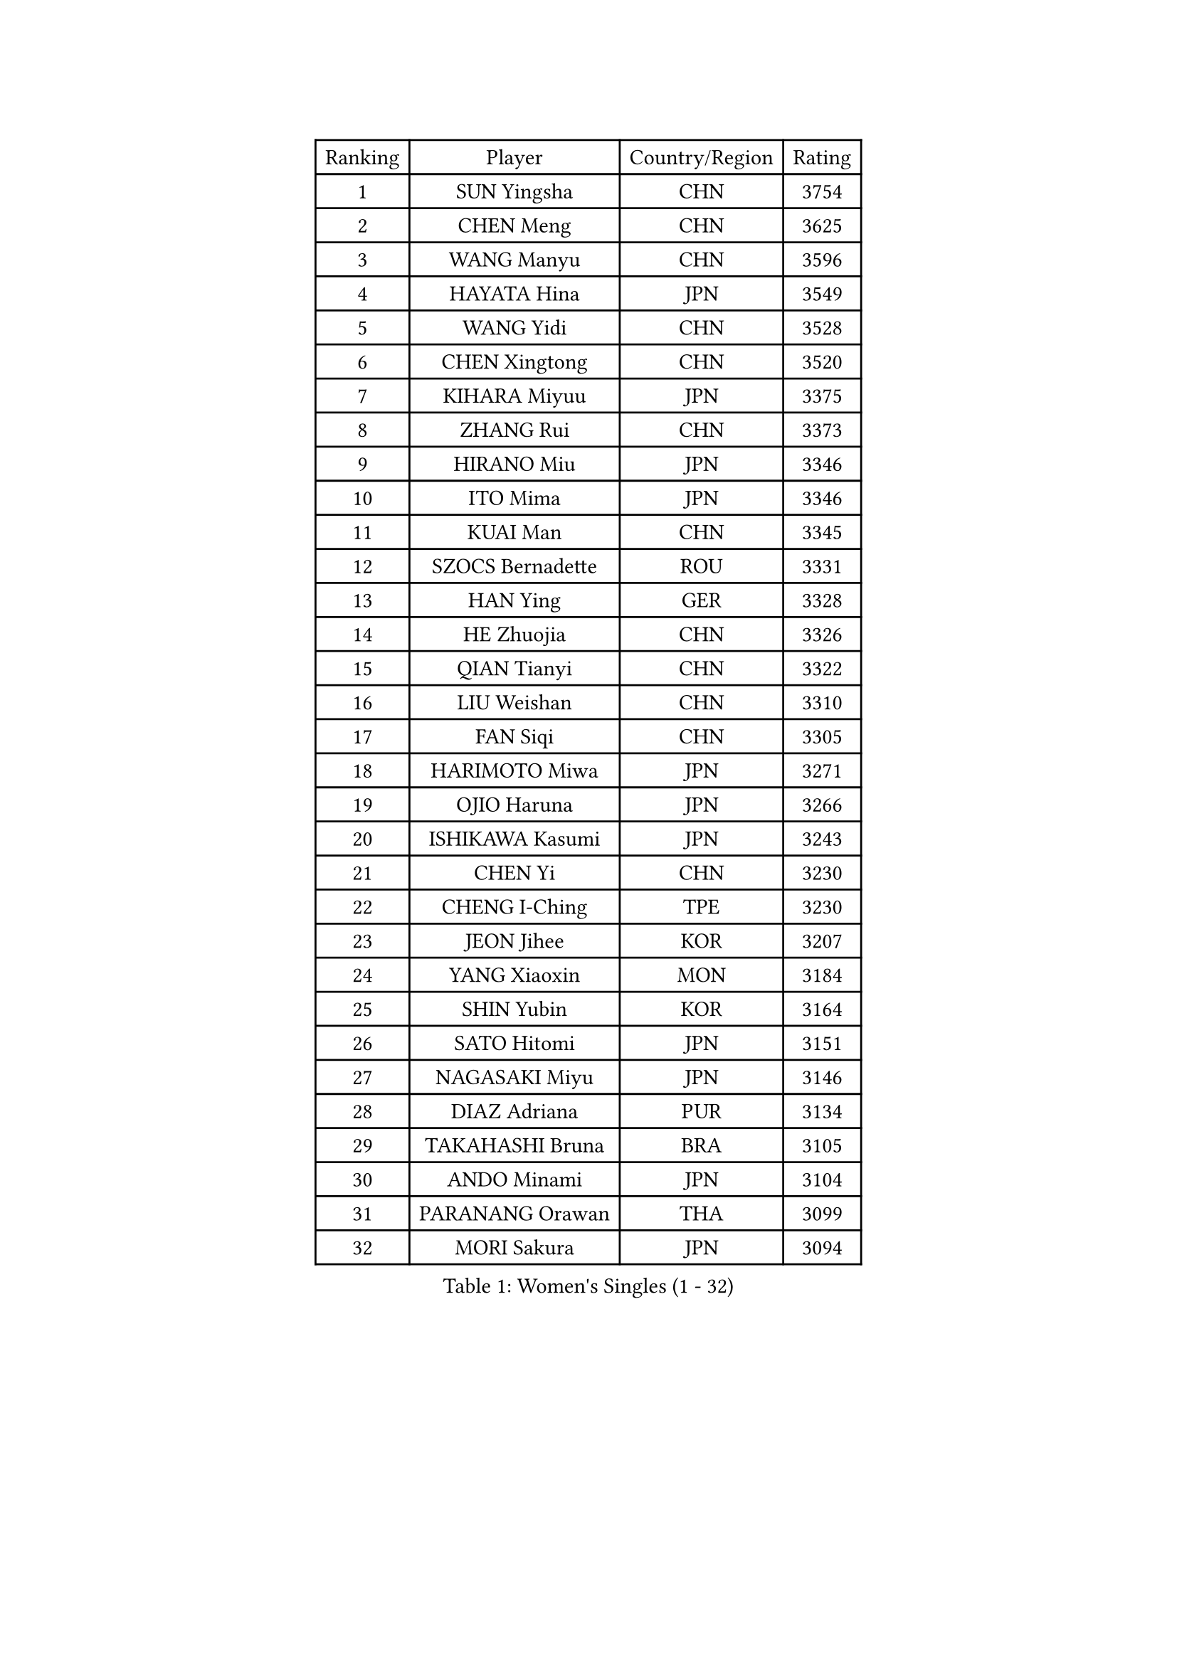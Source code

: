 
#set text(font: ("Courier New", "NSimSun"))
#figure(
  caption: "Women's Singles (1 - 32)",
    table(
      columns: 4,
      [Ranking], [Player], [Country/Region], [Rating],
      [1], [SUN Yingsha], [CHN], [3754],
      [2], [CHEN Meng], [CHN], [3625],
      [3], [WANG Manyu], [CHN], [3596],
      [4], [HAYATA Hina], [JPN], [3549],
      [5], [WANG Yidi], [CHN], [3528],
      [6], [CHEN Xingtong], [CHN], [3520],
      [7], [KIHARA Miyuu], [JPN], [3375],
      [8], [ZHANG Rui], [CHN], [3373],
      [9], [HIRANO Miu], [JPN], [3346],
      [10], [ITO Mima], [JPN], [3346],
      [11], [KUAI Man], [CHN], [3345],
      [12], [SZOCS Bernadette], [ROU], [3331],
      [13], [HAN Ying], [GER], [3328],
      [14], [HE Zhuojia], [CHN], [3326],
      [15], [QIAN Tianyi], [CHN], [3322],
      [16], [LIU Weishan], [CHN], [3310],
      [17], [FAN Siqi], [CHN], [3305],
      [18], [HARIMOTO Miwa], [JPN], [3271],
      [19], [OJIO Haruna], [JPN], [3266],
      [20], [ISHIKAWA Kasumi], [JPN], [3243],
      [21], [CHEN Yi], [CHN], [3230],
      [22], [CHENG I-Ching], [TPE], [3230],
      [23], [JEON Jihee], [KOR], [3207],
      [24], [YANG Xiaoxin], [MON], [3184],
      [25], [SHIN Yubin], [KOR], [3164],
      [26], [SATO Hitomi], [JPN], [3151],
      [27], [NAGASAKI Miyu], [JPN], [3146],
      [28], [DIAZ Adriana], [PUR], [3134],
      [29], [TAKAHASHI Bruna], [BRA], [3105],
      [30], [ANDO Minami], [JPN], [3104],
      [31], [PARANANG Orawan], [THA], [3099],
      [32], [MORI Sakura], [JPN], [3094],
    )
  )#pagebreak()

#set text(font: ("Courier New", "NSimSun"))
#figure(
  caption: "Women's Singles (33 - 64)",
    table(
      columns: 4,
      [Ranking], [Player], [Country/Region], [Rating],
      [33], [JOO Cheonhui], [KOR], [3093],
      [34], [SHAN Xiaona], [GER], [3089],
      [35], [SAMARA Elizabeta], [ROU], [3067],
      [36], [YUAN Jia Nan], [FRA], [3038],
      [37], [PYON Song Gyong], [PRK], [3026],
      [38], [SUH Hyo Won], [KOR], [3022],
      [39], [ZENG Jian], [SGP], [3020],
      [40], [SHI Xunyao], [CHN], [3016],
      [41], [LI Yu-Jhun], [TPE], [3012],
      [42], [GUO Yuhan], [CHN], [3007],
      [43], [SHAO Jieni], [POR], [2995],
      [44], [MITTELHAM Nina], [GER], [2995],
      [45], [LEE Zion], [KOR], [2987],
      [46], [DRAGOMAN Andreea], [ROU], [2985],
      [47], [NI Xia Lian], [LUX], [2964],
      [48], [POLCANOVA Sofia], [AUT], [2956],
      [49], [LIU Jia], [AUT], [2951],
      [50], [LEE Eunhye], [KOR], [2946],
      [51], [DIACONU Adina], [ROU], [2945],
      [52], [YANG Ha Eun], [KOR], [2936],
      [53], [WANG Amy], [USA], [2931],
      [54], [BATRA Manika], [IND], [2929],
      [55], [CHOI Hyojoo], [KOR], [2928],
      [56], [SAWETTABUT Suthasini], [THA], [2928],
      [57], [WANG Xiaotong], [CHN], [2923],
      [58], [WU Yangchen], [CHN], [2918],
      [59], [XU Yi], [CHN], [2911],
      [60], [ZHANG Lily], [USA], [2910],
      [61], [LI Yake], [CHN], [2900],
      [62], [BERGSTROM Linda], [SWE], [2899],
      [63], [PESOTSKA Margaryta], [UKR], [2897],
      [64], [PAVADE Prithika], [FRA], [2890],
    )
  )#pagebreak()

#set text(font: ("Courier New", "NSimSun"))
#figure(
  caption: "Women's Singles (65 - 96)",
    table(
      columns: 4,
      [Ranking], [Player], [Country/Region], [Rating],
      [65], [ZHU Chengzhu], [HKG], [2889],
      [66], [SURJAN Sabina], [SRB], [2884],
      [67], [KIM Hayeong], [KOR], [2880],
      [68], [YU Fu], [POR], [2877],
      [69], [KIM Nayeong], [KOR], [2874],
      [70], [LIU Hsing-Yin], [TPE], [2861],
      [71], [XIAO Maria], [ESP], [2857],
      [72], [CHEN Szu-Yu], [TPE], [2841],
      [73], [QI Fei], [CHN], [2804],
      [74], [ZARIF Audrey], [FRA], [2796],
      [75], [EERLAND Britt], [NED], [2792],
      [76], [FAN Shuhan], [CHN], [2789],
      [77], [DOO Hoi Kem], [HKG], [2774],
      [78], [SASAO Asuka], [JPN], [2769],
      [79], [AKULA Sreeja], [IND], [2759],
      [80], [BAJOR Natalia], [POL], [2754],
      [81], [ZHU Sibing], [CHN], [2735],
      [82], [HAN Feier], [CHN], [2728],
      [83], [#text(gray, "SOO Wai Yam Minnie")], [HKG], [2726],
      [84], [MUKHERJEE Sutirtha], [IND], [2725],
      [85], [ZHANG Mo], [CAN], [2715],
      [86], [WINTER Sabine], [GER], [2709],
      [87], [BRATEYKO Solomiya], [UKR], [2709],
      [88], [CHENG Hsien-Tzu], [TPE], [2706],
      [89], [MUKHERJEE Ayhika], [IND], [2705],
      [90], [POTA Georgina], [HUN], [2695],
      [91], [QIN Yuxuan], [CHN], [2692],
      [92], [KALLBERG Christina], [SWE], [2690],
      [93], [LOEUILLETTE Stephanie], [FRA], [2672],
      [94], [MADARASZ Dora], [HUN], [2670],
      [95], [YANG Huijing], [CHN], [2667],
      [96], [KIM Byeolnim], [KOR], [2667],
    )
  )#pagebreak()

#set text(font: ("Courier New", "NSimSun"))
#figure(
  caption: "Women's Singles (97 - 128)",
    table(
      columns: 4,
      [Ranking], [Player], [Country/Region], [Rating],
      [97], [KAMATH Archana Girish], [IND], [2666],
      [98], [YANG Yiyun], [CHN], [2659],
      [99], [NOMURA Moe], [JPN], [2659],
      [100], [#text(gray, "MIGOT Marie")], [FRA], [2649],
      [101], [CIOBANU Irina], [ROU], [2646],
      [102], [HUANG Yi-Hua], [TPE], [2645],
      [103], [CHASSELIN Pauline], [FRA], [2635],
      [104], [GHOSH Swastika], [IND], [2635],
      [105], [MATELOVA Hana], [CZE], [2634],
      [106], [HAPONOVA Hanna], [UKR], [2633],
      [107], [BALAZOVA Barbora], [SVK], [2629],
      [108], [WAN Yuan], [GER], [2615],
      [109], [SAWETTABUT Jinnipa], [THA], [2609],
      [110], [LIU Yangzi], [POR], [2597],
      [111], [LEE Ho Ching], [HKG], [2596],
      [112], [STEFANOVA Nikoleta], [ITA], [2593],
      [113], [MALOBABIC Ivana], [CRO], [2592],
      [114], [NG Wing Lam], [HKG], [2592],
      [115], [GUISNEL Oceane], [FRA], [2591],
      [116], [YOON Hyobin], [KOR], [2580],
      [117], [SU Pei-Ling], [TPE], [2578],
      [118], [MESHREF Dina], [EGY], [2578],
      [119], [RAKOVAC Lea], [CRO], [2576],
      [120], [KUKULKOVA Tatiana], [SVK], [2576],
      [121], [ZHANG Sofia-Xuan], [ESP], [2573],
      [122], [HO Tin-Tin], [ENG], [2563],
      [123], [LAY Jian Fang], [AUS], [2550],
      [124], [KAUFMANN Annett], [GER], [2550],
      [125], [MANTZ Chantal], [GER], [2545],
      [126], [CHIEN Tung-Chuan], [TPE], [2534],
      [127], [ZONG Geman], [CHN], [2528],
      [128], [CHITALE Diya Parag], [IND], [2522],
    )
  )